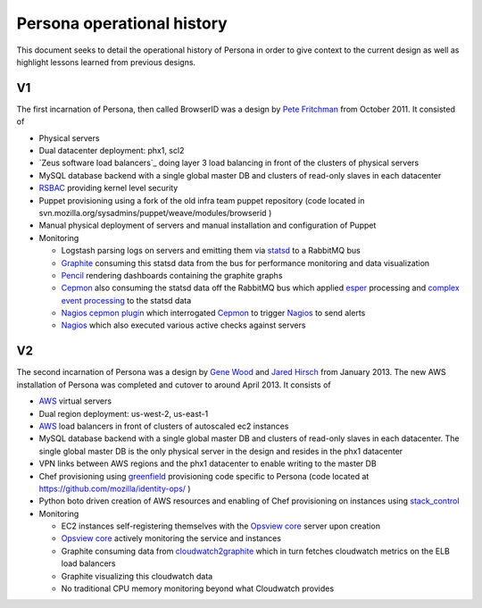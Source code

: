 ***************************
Persona operational history
***************************

This document seeks to detail the operational history of Persona in order to give context to the current design as well as highlight lessons learned from previous designs.

V1
==

The first incarnation of Persona, then called BrowserID was a design by `Pete Fritchman`_ from October 2011. It consisted of

* Physical servers
* Dual datacenter deployment: phx1, scl2
* `Zeus software load balancers`_ doing layer 3 load balancing in front of the clusters of physical servers
* MySQL database backend with a single global master DB and clusters of read-only slaves in each datacenter
* `RSBAC`_ providing kernel level security
* Puppet provisioning using a fork of the old infra team puppet repository (code located in svn.mozilla.org/sysadmins/puppet/weave/modules/browserid )
* Manual physical deployment of servers and manual installation and configuration of Puppet
* Monitoring

  - Logstash parsing logs on servers and emitting them via `statsd`_ to a RabbitMQ bus
  - `Graphite`_ consuming this statsd data from the bus for performance monitoring and data visualization
  - `Pencil`_ rendering dashboards containing the graphite graphs
  - `Cepmon`_ also consuming the statsd data off the RabbitMQ bus which applied `esper`_ processing and `complex event processing`_ to the statsd data
  - `Nagios cepmon plugin`_ which interrogated `Cepmon`_ to trigger `Nagios`_ to send alerts
  - `Nagios`_ which also executed various active checks against servers
  
  .. _Nagios: http://www.nagios.org/
  .. _complex event processing: http://en.wikipedia.org/wiki/Complex_event_processing
  .. _Nagios cepmon plugin: https://github.com/fetep/cepmon-nagios
  .. _esper: http://esper.codehaus.org/
  .. _Cepmon: https://github.com/fetep/cepmon
  .. _Pencil: .. _statsd: https://github.com/etsy/statsd/
  .. _statsd: https://github.com/etsy/statsd/
  .. _Graphite: https://github.com/graphite-project/graphite-web

.. _RSBAC: http://www.rsbac.org/
.. _Pete Fritchman: https://github.com/fetep
.. _Zeus load balancers: http://www.riverbed.com/us/products/stingray/

V2
==

The second incarnation of Persona was a design by `Gene Wood`_ and `Jared Hirsch`_  from January 2013. The new AWS installation of Persona was completed and cutover to around April 2013. It consists of

* `AWS`_ virtual servers
* Dual region deployment: us-west-2, us-east-1
* `AWS`_ load balancers in front of clusters of autoscaled ec2 instances
* MySQL database backend with a single global master DB and clusters of read-only slaves in each datacenter. The single global master DB is the only physical server in the design and resides in the phx1 datacenter
* VPN links between AWS regions and the phx1 datacenter to enable writing to the master DB
* Chef provisioning using `greenfield`_ provisioning code specific to Persona (code located at https://github.com/mozilla/identity-ops/ )
* Python boto driven creation of AWS resources and enabling of Chef provisioning on instances using `stack_control`_ 
* Monitoring

  - EC2 instances self-registering themselves with the `Opsview core`_ server upon creation
  - `Opsview core`_ actively monitoring the service and instances
  - Graphite consuming data from `cloudwatch2graphite`_ which in turn fetches cloudwatch metrics on the ELB load balancers
  - Graphite visualizing this cloudwatch data
  - No traditional CPU memory monitoring beyond what Cloudwatch provides
  
  .. _cloudwatch2graphite: https://www.npmjs.org/package/cloudwatch2graphite
  .. _Opsview core: http://www.opsview.com/solutions/core

.. _stack_control: https://github.com/mozilla/identity-ops/blob/master/aws-tools/stack_control.rst
.. _greenfield: http://en.wikipedia.org/wiki/Greenfield_project
.. _AWS: http://aws.amazon.com/
.. _Jared Hirsch: https://github.com/6a68
.. _Gene Wood: https://mozillians.org/en-US/u/gene/
